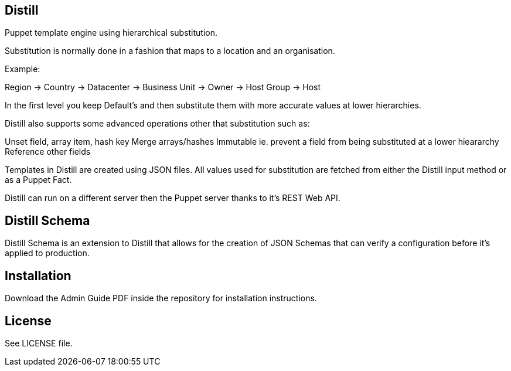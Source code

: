 == Distill
Puppet template engine using hierarchical substitution.

Substitution is normally done in a fashion that maps to a location and an organisation.

.Example:
Region -> Country -> Datacenter -> Business Unit -> Owner -> Host Group -> Host 

In the first level you keep Default's and then substitute them with more accurate values at lower hierarchies.

Distill also supports some advanced operations other that substitution such as:

Unset field, array item, hash key
Merge arrays/hashes
Immutable ie. prevent a field from being substituted at a lower hieararchy
Reference other fields

Templates in Distill are created using JSON files. All values used for substitution are fetched from either the Distill input method or as a Puppet Fact.

Distill can run on a different server then the Puppet server thanks to it's REST Web API.

== Distill Schema
Distill Schema is an extension to Distill that allows for the creation of JSON Schemas that can verify a configuration before it's applied to production.

== Installation
Download the Admin Guide PDF inside the repository for installation instructions.

== License
See LICENSE file.

